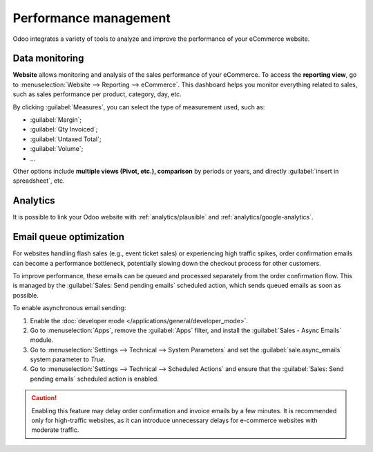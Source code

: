 ======================
Performance management
======================

Odoo integrates a variety of tools to analyze and improve the performance of your eCommerce
website.

Data monitoring
===============

**Website** allows monitoring and analysis of the sales performance of your eCommerce. To access the
**reporting view**, go to :menuselection:`Website --> Reporting --> eCommerce`. This dashboard helps
you monitor everything related to sales, such as sales performance per product, category, day, etc.

.. image:: performance/reporting.png
   :align: center
   :alt: Performance reporting of eCommerce

By clicking :guilabel:`Measures`, you can select the type of measurement used, such as:

- :guilabel:`Margin`;
- :guilabel:`Qty Invoiced`;
- :guilabel:`Untaxed Total`;
- :guilabel:`Volume`;
- ...

Other options include **multiple views (Pivot, etc.), comparison** by periods or years, and directly
:guilabel:`insert in spreadsheet`, etc.

Analytics
=========

It is possible to link your Odoo website with :ref:`analytics/plausible` and
:ref:`analytics/google-analytics`.

.. _ecommerce/performance/email_queue:

Email queue optimization
========================

For websites handling flash sales (e.g., event ticket sales) or experiencing high traffic spikes,
order confirmation emails can become a performance bottleneck, potentially slowing down the checkout
process for other customers.

To improve performance, these emails can be queued and processed separately from the order
confirmation flow. This is managed by the :guilabel:`Sales: Send pending emails` scheduled action,
which sends queued emails as soon as possible.

To enable asynchronous email sending:

#. Enable the :doc:`developer mode </applications/general/developer_mode>`.
#. Go to :menuselection:`Apps`, remove the :guilabel:`Apps` filter, and install the :guilabel:`Sales
   - Async Emails` module.
#. Go to :menuselection:`Settings --> Technical --> System Parameters` and set the
   :guilabel:`sale.async_emails` system parameter to `True`.
#. Go to :menuselection:`Settings --> Technical --> Scheduled Actions` and ensure that the
   :guilabel:`Sales: Send pending emails` scheduled action is enabled.

.. caution::
   Enabling this feature may delay order confirmation and invoice emails by a few minutes. It is
   recommended only for high-traffic websites, as it can introduce unnecessary delays for e-commerce
   websites with moderate traffic.
